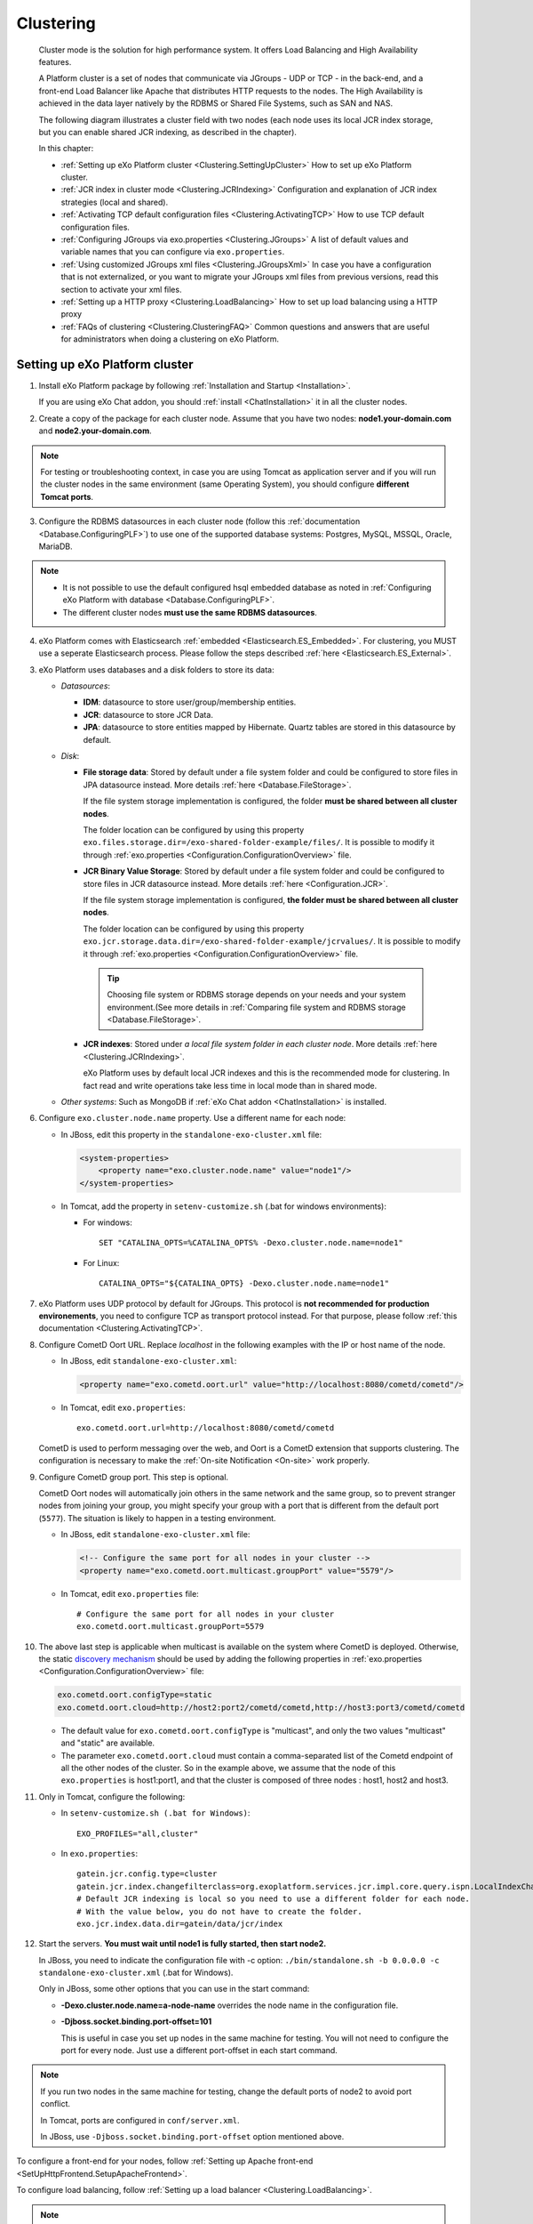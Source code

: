 .. _Clustering:

###########
Clustering
###########


    Cluster mode is the solution for high performance system. It offers
    Load Balancing and High Availability features.

    A Platform cluster is a set of nodes that communicate via JGroups -
    UDP or TCP - in the back-end, and a front-end Load Balancer like
    Apache that distributes HTTP requests to the nodes. The High
    Availability is achieved in the data layer natively by the RDBMS or
    Shared File Systems, such as SAN and NAS.

    The following diagram illustrates a cluster field with two nodes
    (each node uses its local JCR index storage, but you can enable
    shared JCR indexing, as described in the chapter).

    |image0|

    In this chapter:

    -  :ref:`Setting up eXo Platform cluster <Clustering.SettingUpCluster>`
       How to set up eXo Platform cluster.

    -  :ref:`JCR index in cluster mode <Clustering.JCRIndexing>`
       Configuration and explanation of JCR index strategies (local and
       shared).

    -  :ref:`Activating TCP default configuration files <Clustering.ActivatingTCP>`
       How to use TCP default configuration files.

    -  :ref:`Configuring JGroups via exo.properties <Clustering.JGroups>`
       A list of default values and variable names that you can
       configure via ``exo.properties``.

    -  :ref:`Using customized JGroups xml files <Clustering.JGroupsXml>`
       In case you have a configuration that is not externalized, or you
       want to migrate your JGroups xml files from previous versions,
       read this section to activate your xml files.

    -  :ref:`Setting up a HTTP proxy <Clustering.LoadBalancing>`
       How to set up load balancing using a HTTP proxy

    -  :ref:`FAQs of clustering <Clustering.ClusteringFAQ>`
       Common questions and answers that are useful for administrators
       when doing a clustering on eXo Platform.
       
.. _Clustering.SettingUpCluster:

================================
Setting up eXo Platform cluster
================================

1. Install eXo Platform package by following :ref:`Installation and Startup <Installation>`.

   If you are using eXo Chat addon, you should :ref:`install <ChatInstallation>`
   it in all the cluster nodes.

2. Create a copy of the package for each cluster node. Assume that you 
   have two nodes: **node1.your-domain.com** and **node2.your-domain.com**.

.. note:: For testing or troubleshooting context, in case you are using 
          Tomcat as application server and if you will run the cluster 
          nodes in the same environment (same Operating System), you 
          should configure **different Tomcat ports**.

3. Configure the RDBMS datasources in each cluster node (follow this
   :ref:`documentation <Database.ConfiguringPLF>`) to use one of the 
   supported database systems: Postgres, MySQL, MSSQL, Oracle, MariaDB.

.. note:: -  It is not possible to use the default configured hsql embedded database as noted in :ref:`Configuring eXo Platform with database <Database.ConfiguringPLF>`.

		  -  The different cluster nodes **must use the same RDBMS datasources**.

4. eXo Platform comes with Elasticsearch :ref:`embedded <Elasticsearch.ES_Embedded>`. 
   For clustering, you MUST use a seperate Elasticsearch process. Please 
   follow the steps described :ref:`here <Elasticsearch.ES_External>`.

3. eXo Platform uses databases and a disk folders to store its data:

   -  *Datasources*:

      -  **IDM**: datasource to store user/group/membership entities.

      -  **JCR**: datasource to store JCR Data.

      -  **JPA**: datasource to store entities mapped by Hibernate. Quartz
         tables are stored in this datasource by default.

   -  *Disk*:

      -  **File storage data**: Stored by default under a file system
         folder and could be configured to store files in JPA datasource
         instead. More details :ref:`here <Database.FileStorage>`.

         If the file system storage implementation is configured, the
         folder **must be shared between all cluster nodes**.

         The folder location can be configured by using this property
         ``exo.files.storage.dir=/exo-shared-folder-example/files/``. 
         It is possible to modify it through
         :ref:`exo.properties <Configuration.ConfigurationOverview>` file.

      -  **JCR Binary Value Storage**: Stored by default under a file
         system folder and could be configured to store files in JCR
         datasource instead. More details :ref:`here <Configuration.JCR>`.

         If the file system storage implementation is configured, **the
         folder must be shared between all cluster nodes**.

         The folder location can be configured by using this property
         ``exo.jcr.storage.data.dir=/exo-shared-folder-example/jcrvalues/``.
         It is possible to modify it through
         :ref:`exo.properties <Configuration.ConfigurationOverview>` file.

	.. tip:: Choosing file system or RDBMS storage depends on your needs and your system environment.(See more details in :ref:`Comparing file system and RDBMS storage <Database.FileStorage>`.

      -  **JCR indexes**: Stored under *a local file system folder in each
         cluster node*. More details :ref:`here <Clustering.JCRIndexing>`.

         eXo Platform uses by default local JCR indexes and this is the
         recommended mode for clustering. In fact read and write operations
         take less time in local mode than in shared mode.

   -  *Other systems*: Such as MongoDB if :ref:`eXo Chat addon <ChatInstallation>`
      is installed.
 
6. Configure ``exo.cluster.node.name`` property. Use a different name 
   for each node:

   -  In JBoss, edit this property in the ``standalone-exo-cluster.xml``
      file:

      .. code:: xml

            <system-properties>
                <property name="exo.cluster.node.name" value="node1"/>
            </system-properties>
                           

   -  In Tomcat, add the property in ``setenv-customize.sh`` (.bat for
      windows environments):

      -  For windows:

         ::

             SET "CATALINA_OPTS=%CATALINA_OPTS% -Dexo.cluster.node.name=node1"

      -  For Linux:

         ::

             CATALINA_OPTS="${CATALINA_OPTS} -Dexo.cluster.node.name=node1"

7. eXo Platform uses UDP protocol by default for JGroups. This protocol 
   is **not recommended for production environements**, you need to 
   configure TCP as transport protocol instead. For that purpose, please 
   follow :ref:`this documentation <Clustering.ActivatingTCP>`.

8. Configure CometD Oort URL. Replace *localhost* in the following 
   examples with the IP or host name of the node.

   -  In JBoss, edit ``standalone-exo-cluster.xml``:

      .. code:: xml

          <property name="exo.cometd.oort.url" value="http://localhost:8080/cometd/cometd"/>

   -  In Tomcat, edit ``exo.properties``:

      ::

          exo.cometd.oort.url=http://localhost:8080/cometd/cometd

   CometD is used to perform messaging over the web, and Oort is a CometD
   extension that supports clustering. The configuration is necessary to
   make the :ref:`On-site Notification <On-site>` work properly.

9. Configure CometD group port. This step is optional.

   CometD Oort nodes will automatically join others in the same network 
   and the same group, so to prevent stranger nodes from joining your 
   group, you might specify your group with a port that is different 
   from the default port (``5577``). The situation is likely to happen 
   in a testing environment.

   -  In JBoss, edit ``standalone-exo-cluster.xml`` file:

      .. code:: xml

          <!-- Configure the same port for all nodes in your cluster -->
          <property name="exo.cometd.oort.multicast.groupPort" value="5579"/>

   -  In Tomcat, edit ``exo.properties`` file:

      ::

          # Configure the same port for all nodes in your cluster
          exo.cometd.oort.multicast.groupPort=5579

10. The above last step is applicable when multicast is available on the
    system where CometD is deployed. Otherwise, the static `discovery mechanism <https://docs.cometd.org/current/reference/#_static_discovery_configuration>`__
    should be used by adding the following properties in :ref:`exo.properties <Configuration.ConfigurationOverview>`
    file:

    .. code:: xml

        exo.cometd.oort.configType=static
        exo.cometd.oort.cloud=http://host2:port2/cometd/cometd,http://host3:port3/cometd/cometd

    -  The default value for ``exo.cometd.oort.configType`` is 
       "multicast", and only the two values "multicast" and "static" are 
       available.

    -  The parameter ``exo.cometd.oort.cloud`` must contain a
       comma-separated list of the Cometd endpoint of all the other 
       nodes of the cluster. So in the example above, we assume that the 
       node of this ``exo.properties`` is host1:port1, and that the 
       cluster is composed of three nodes : host1, host2 and host3.

11. Only in Tomcat, configure the following:

    -  In ``setenv-customize.sh (.bat for Windows)``:

       ::

           EXO_PROFILES="all,cluster"

    -  In ``exo.properties``:

       ::

           gatein.jcr.config.type=cluster
           gatein.jcr.index.changefilterclass=org.exoplatform.services.jcr.impl.core.query.ispn.LocalIndexChangesFilter
           # Default JCR indexing is local so you need to use a different folder for each node.
           # With the value below, you do not have to create the folder.
           exo.jcr.index.data.dir=gatein/data/jcr/index

12. Start the servers. **You must wait until node1 is fully started, 
    then start node2.**

    In JBoss, you need to indicate the configuration file with -c option:
    ``./bin/standalone.sh -b 0.0.0.0 -c standalone-exo-cluster.xml`` 
    (.bat for Windows).

    Only in JBoss, some other options that you can use in the start command:

    -  **-Dexo.cluster.node.name=a-node-name** overrides the node name 
       in the configuration file.

    -  **-Djboss.socket.binding.port-offset=101**

       This is useful in case you set up nodes in the same machine for
       testing. You will not need to configure the port for every node. 
       Just use a different port-offset in each start command.

.. note:: If you run two nodes in the same machine for testing, change the default ports of node2 to avoid port conflict.

		  In Tomcat, ports are configured in ``conf/server.xml``.

		  In JBoss, use ``-Djboss.socket.binding.port-offset`` option mentioned above.

To configure a front-end for your nodes, follow :ref:`Setting up Apache front-end <SetUpHttpFrontend.SetupApacheFrontend>`.

To configure load balancing, follow :ref:`Setting up a load balancer <Clustering.LoadBalancing>`.

.. note:: eXo Platform only supports sticky session mode for clustering (no session replication). This must be configured in the load balancer configuration.
       

.. _Clustering.JCRIndexing:

=========================
JCR index in cluster mode
=========================

.. note:: eXo Platform uses local JCR index by default. You can switch between local index and shared index by configuration.

The local indexing is defaulted for simplifying configuration. Each
strategy has its pros and cons. Here is brief of their characteristics,
but it is strongly recommended you read the given links for better
understanding:

-  **Local indexing**: Each node manages its own local index storage.
   The "documents" (to be indexed) are replicated within nodes.

   "Documents" are Lucene term that means a block of data ready for
   indexing. The same "documents" are replicated between nodes and each
   node locally indexes it, so the local indexes are updated for the
   running nodes.

   There are additional mechanisms for a new node that starts for the
   first time to initiate its local index, and for a node joining the
   cluster after downtime to update its local index.

   Read :ref:`this link <#JCR.QueryHandlerConfiguration.Configuration.Cluster-readyIndexingStrategies.LocalIndex>`
   for details.

-  **Shared indexing**: Every node has read access to a shared index and
   has its own in-memory index. A single "coordinator" node is
   responsible for pulling in-memory indexes and updating the shared
   index.

   It allows searching for newly added content immediately. However,
   there are rare cases that search result is different between nodes
   for a while.

   Read :ref:`this link <#JCR.QueryHandlerConfiguration.Configuration.Cluster-readyIndexingStrategies.SharedIndex>`
   for details.

For LOCAL INDEXING, the index directory should be a local path for each
node. In JBoss it is set already by default:

.. code:: xml

    <property name="exo.jcr.index.data.dir" value="${exo.jcr.data.dir}/index"/>

But for Tomcat, you need to set it yourself, in ``exo.properties`` file:

::

    exo.jcr.index.data.dir=gatein/data/jcr/index

If you want to use a SHARED INDEX for every node:

Enable the profile *cluster-index-shared*.

-  In JBoss, edit
   ``$PLATFORM_JBOSS_HOME/standalone/configuration/standalone-exo-cluster.xml``:

   .. code:: xml

       <property name="exo.profiles" value="all,cluster,cluster-index-shared"/>

-  In Tomcat, edit ``setenv-customize.sh`` (.bat for Windows, see
   :ref:`Customizing environment variables <CustomizingEnvironmentVariables>`):

   ::

       EXO_PROFILES="all,cluster,cluster-index-shared"

Set the index directory (``exo.jcr.index.data.dir``) to a network
sharing path.

-  In JBoss, edit
   ``$PLATFORM_JBOSS_HOME/standalone/configuration/standalone-exo-cluster.xml``:

   .. code:: xml

       <property name="exo.jcr.index.data.dir" value="${exo.shared.dir}/jcr/index"/>

-  In Tomcat, if you do not configure it, ``exo.jcr.index.data.dir`` is
   already set to a sub-folder of the shared directory ``EXO_DATA_DIR``.
   It is done in ``setenv.*``:

   ::

       CATALINA_OPTS="$CATALINA_OPTS -Dexo.jcr.index.data.dir=\"${EXO_DATA_DIR}/jcr/index\""

   You can override it in ``exo.properties``:

   ::

       exo.jcr.index.data.dir=/path/of/a/shared/folder/for/all/nodes

.. _Clustering.ActivatingTCP:

==========================================
Activating TCP default configuration files
==========================================

The default protocol for JGroups is UDP. However, TCP is still
pre-configured in
``platform-extension-config.jar!/conf/platform/jgroups`` and you can
simply activate it.

The files contain externalized variable names and default values for
TCP. In case you want to use TCP instead of UDP, it is recommended that
you activate those files and, if you need to, change the default
settings via ``exo.properties``. See :ref:`Configuration overview <Configuration.ConfigurationOverview>` 
for the ``exo.properties`` file.

To activate TCP default configuration files, enable the profile
``cluster-jgroups-tcp``:

-  In JBoss, edit ``standalone-exo-cluster.xml``:

   .. code:: xml

       <system-properties>
           ...
           <property name="exo.profiles" value="all,cluster,cluster-jgroups-tcp"/>
           ...
       </system-properties>

-  In Tomcat, edit ``setenv-customize.sh`` (.bat for Windows, see :ref:`Customizing environment variables <CustomizingEnvironmentVariables>`):

   ::

       EXO_PROFILES="all,cluster,cluster-jgroups-tcp"

When switching to use TCP instead of UDP, you need to add some
properties in ``exo.properties``:

::

    # Assume node1 is 192.168.1.100 and node2 is 192.168.1.101. Here is configuration for node1:

    exo.jcr.cluster.jgroups.tcp.bind_addr=192.168.1.100
    exo.jcr.cluster.jgroups.tcpping.initial_hosts=192.168.1.100[7800],192.168.1.101[7800]

    exo.service.cluster.jgroups.tcp.bind_addr=192.168.1.100
    exo.service.cluster.jgroups.tcpping.initial_hosts=192.168.1.100[7900],192.168.1.101[7900]


.. _Clustering.JGroups:

======================================
Configuring JGroups via exo.properties
======================================

JGroups configuration can be externalized for both JCR and Service. In this
section you find a list of default values and externalized variables
that you can configure via ``exo.properties``. See :ref:`Configuration overview <Configuration.ConfigurationOverview>`
for the ``exo.properties`` file.

It is recommended you configure JGroups via ``exo.properties``. Only
when the variables are not enough, or when migrating from previous
versions you want to re-use your JGroups xml files, you will customize
JGroups xml files as described in :ref:`next section <Clustering.JGroupsXml>`.

.. _Clustering.JGroups.JCR.UDP:

UDP configuration for JCR
~~~~~~~~~~~~~~~~~~~~~~~~~~~

+-----------------------+--------------+---------------------------------------+
| JGroups name          | Default      | eXo variable                          |
|                       | value        |                                       |
+=======================+==============+=======================================+
| **UDP**               |              |                                       |
+-----------------------+--------------+---------------------------------------+
| singleton\_name       | exo-transpor | exo.jcr.cluster.jgroups.udp.singleton |
|                       | t-udp        | \_name                                |
+-----------------------+--------------+---------------------------------------+
| bind\_addr            | 127.0.0.1    | exo.jcr.cluster.jgroups.udp.bind\_add |
|                       |              | r                                     |
+-----------------------+--------------+---------------------------------------+
| bind\_port            | 16600        | exo.jcr.cluster.jgroups.udp.bind\_por |
|                       |              | t                                     |
+-----------------------+--------------+---------------------------------------+
| mcast\_addr           | 228.10.10.10 | exo.jcr.cluster.jgroups.udp.mcast\_ad |
|                       |              | dr                                    |
+-----------------------+--------------+---------------------------------------+
| mcast\_port           | 17600        | exo.jcr.cluster.jgroups.udp.mcast\_po |
|                       |              | rt                                    |
+-----------------------+--------------+---------------------------------------+
| tos                   | 8            | exo.jcr.cluster.jgroups.udp.tos       |
+-----------------------+--------------+---------------------------------------+
| ucast\_recv\_buf\_siz | 20M          | exo.jcr.cluster.jgroups.udp.ucast\_re |
| e                     |              | cv\_buf\_size                         |
+-----------------------+--------------+---------------------------------------+
| ucast\_send\_buf\_siz | 640K         | exo.jcr.cluster.jgroups.udp.ucast\_se |
| e                     |              | nd\_buf\_size                         |
+-----------------------+--------------+---------------------------------------+
| mcast\_recv\_buf\_siz | 25M          | exo.jcr.cluster.jgroups.udp.mcast\_re |
| e                     |              | cv\_buf\_size                         |
+-----------------------+--------------+---------------------------------------+
| mcast\_send\_buf\_siz | 640K         | exo.jcr.cluster.jgroups.udp.mcast\_se |
| e                     |              | nd\_buf\_size                         |
+-----------------------+--------------+---------------------------------------+
| max\_bundle\_size     | 64000        | exo.jcr.cluster.jgroups.udp.max\_bund |
|                       |              | le\_size                              |
+-----------------------+--------------+---------------------------------------+
| max\_bundle\_timeout  | 30           | exo.jcr.cluster.jgroups.udp.max\_bund |
|                       |              | le\_timeout                           |
+-----------------------+--------------+---------------------------------------+
| ip\_ttl               | 2            | exo.jcr.cluster.jgroups.udp.ip\_ttl   |
+-----------------------+--------------+---------------------------------------+
| enable\_diagnostics   | true         | exo.jcr.cluster.jgroups.udp.enable\_d |
|                       |              | iagnostics                            |
+-----------------------+--------------+---------------------------------------+
| diagnostics\_addr     | 224.0.75.75  | exo.jcr.cluster.jgroups.udp.diagnosti |
|                       |              | cs\_addr                              |
+-----------------------+--------------+---------------------------------------+
| diagnostics\_port     | 7500         | exo.jcr.cluster.jgroups.udp.diagnosti |
|                       |              | cs\_port                              |
+-----------------------+--------------+---------------------------------------+
| thread\_naming\_patte | cl           | exo.jcr.cluster.jgroups.udp.thread\_n |
| rn                    |              | aming\_pattern                        |
+-----------------------+--------------+---------------------------------------+
| use\_concurrent\_stac | true         | exo.jcr.cluster.jgroups.udp.use\_conc |
| k                     |              | urrent\_stack                         |
+-----------------------+--------------+---------------------------------------+
| thread\_pool.enabled  | true         | exo.jcr.cluster.jgroups.udp.thread\_p |
|                       |              | ool.enabled                           |
+-----------------------+--------------+---------------------------------------+
| thread\_pool.min\_thr | 10           | exo.jcr.cluster.jgroups.udp.thread\_p |
| eads                  |              | ool.min\_threads                      |
+-----------------------+--------------+---------------------------------------+
| thread\_pool.max\_thr | 1000         | exo.jcr.cluster.jgroups.udp.thread\_p |
| eads                  |              | ool.max\_threads                      |
+-----------------------+--------------+---------------------------------------+
| thread\_pool.keep\_al | 5000         | exo.jcr.cluster.jgroups.udp.thread\_p |
| ive\_time             |              | ool.keep\_alive\_time                 |
+-----------------------+--------------+---------------------------------------+
| thread\_pool.queue\_e | true         | exo.jcr.cluster.jgroups.udp.thread\_p |
| nabled                |              | ool.queue\_enabled                    |
+-----------------------+--------------+---------------------------------------+
| thread\_pool.queue\_m | 1000         | exo.jcr.cluster.jgroups.udp.thread\_p |
| ax\_size              |              | ool.queue\_max\_size                  |
+-----------------------+--------------+---------------------------------------+
| thread\_pool.rejectio | discard      | exo.jcr.cluster.jgroups.udp.thread\_p |
| n\_policy             |              | ool.rejection\_policy                 |
+-----------------------+--------------+---------------------------------------+
| oob\_thread\_pool.ena | true         | exo.jcr.cluster.jgroups.udp.oob\_thre |
| bled                  |              | ad\_pool.enabled                      |
+-----------------------+--------------+---------------------------------------+
| oob\_thread\_pool.min | 5            | exo.jcr.cluster.jgroups.udp.oob\_thre |
| \_threads             |              | ad\_pool.min\_threads                 |
+-----------------------+--------------+---------------------------------------+
| oob\_thread\_pool.max | 1000         | exo.jcr.cluster.jgroups.udp.oob\_thre |
| \_threads             |              | ad\_pool.max\_threads                 |
+-----------------------+--------------+---------------------------------------+
| oob\_thread\_pool.kee | 5000         | exo.jcr.cluster.jgroups.udp.oob\_thre |
| p\_alive\_time        |              | ad\_pool.keep\_alive\_time            |
+-----------------------+--------------+---------------------------------------+
| oob\_thread\_pool.que | false        | exo.jcr.cluster.jgroups.udp.oob\_thre |
| ue\_enabled           |              | ad\_pool.queue\_enabled               |
+-----------------------+--------------+---------------------------------------+
| oob\_thread\_pool.que | 1000         | exo.jcr.cluster.jgroups.udp.oob\_thre |
| ue\_max\_size         |              | ad\_pool.queue\_max\_size             |
+-----------------------+--------------+---------------------------------------+
| oob\_thread\_pool.rej | Run          | exo.jcr.cluster.jgroups.udp.oob\_thre |
| ection\_policy        |              | ad\_pool.rejection\_policy            |
+-----------------------+--------------+---------------------------------------+
| **PING**              |              |                                       |
+-----------------------+--------------+---------------------------------------+
| timeout               | 2000         | exo.jcr.cluster.jgroups.ping.timeout  |
+-----------------------+--------------+---------------------------------------+
| num\_initial\_members | 1            | exo.jcr.cluster.jgroups.ping.num\_ini |
|                       |              | tial\_members                         |
+-----------------------+--------------+---------------------------------------+
| **MERGE2**            |              |                                       |
+-----------------------+--------------+---------------------------------------+
| max\_interval         | 30000        | exo.jcr.cluster.jgroups.merge2.max\_i |
|                       |              | nterval                               |
+-----------------------+--------------+---------------------------------------+
| min\_interval         | 10000        | exo.jcr.cluster.jgroups.merge2.min\_i |
|                       |              | nterval                               |
+-----------------------+--------------+---------------------------------------+
| **FD**                |              |                                       |
+-----------------------+--------------+---------------------------------------+
| timeout               | 10000        | exo.jcr.cluster.jgroups.fd.timeout    |
+-----------------------+--------------+---------------------------------------+
| max\_tries            | 5            | exo.jcr.cluster.jgroups.fd.max\_tries |
+-----------------------+--------------+---------------------------------------+
| shun                  | true         | exo.jcr.cluster.jgroups.fd.shun       |
+-----------------------+--------------+---------------------------------------+
| **VERIFY\_SUSPECT**   |              |                                       |
+-----------------------+--------------+---------------------------------------+
| timeout               | 1500         | exo.jcr.cluster.jgroups.verify\_suspe |
|                       |              | ct.timeout                            |
+-----------------------+--------------+---------------------------------------+
| **pbcast.NAKACK**     |              |                                       |
+-----------------------+--------------+---------------------------------------+
| use\_stats\_for\_retr | false        | exo.jcr.cluster.jgroups.pbcast.nakack |
| ansmission            |              | .use\_stats\_for\_retransmission      |
+-----------------------+--------------+---------------------------------------+
| exponential\_backoff  | 150          | exo.jcr.cluster.jgroups.pbcast.nakack |
|                       |              | .exponential\_backoff                 |
+-----------------------+--------------+---------------------------------------+
| use\_mcast\_xmit      | true         | exo.jcr.cluster.jgroups.pbcast.nakack |
|                       |              | .use\_mcast\_xmit                     |
+-----------------------+--------------+---------------------------------------+
| gc\_lag               | 0            | exo.jcr.cluster.jgroups.pbcast.nakack |
|                       |              | .gc\_lag                              |
+-----------------------+--------------+---------------------------------------+
| retransmit\_timeout   | 50,300,600,1 | exo.jcr.cluster.jgroups.pbcast.nakack |
|                       | 200          | .retransmit\_timeout                  |
+-----------------------+--------------+---------------------------------------+
| discard\_delivered\_m | true         | exo.jcr.cluster.jgroups.pbcast.nakack |
| sgs                   |              | .discard\_delivered\_msgs             |
+-----------------------+--------------+---------------------------------------+
| **UNICAST**           |              |                                       |
+-----------------------+--------------+---------------------------------------+
| timeout               | 300,600,1200 | exo.jcr.cluster.jgroups.unicast.timeo |
|                       |              | ut                                    |
+-----------------------+--------------+---------------------------------------+
| **pbcast.STABLE**     |              |                                       |
+-----------------------+--------------+---------------------------------------+
| stability\_delay      | 1000         | exo.jcr.cluster.jgroups.pbcast.stable |
|                       |              | .stability\_delay                     |
+-----------------------+--------------+---------------------------------------+
| desired\_avg\_gossip  | 50000        | exo.jcr.cluster.jgroups.pbcast.stable |
|                       |              | .desired\_avg\_gossip                 |
+-----------------------+--------------+---------------------------------------+
| max\_bytes            | 1000000      | exo.jcr.cluster.jgroups.pbcast.stable |
|                       |              | .max\_bytes                           |
+-----------------------+--------------+---------------------------------------+
| **VIEW\_SYNC**        |              |                                       |
+-----------------------+--------------+---------------------------------------+
| avg\_send\_interval   | 60000        | exo.jcr.cluster.jgroups.view\_sync.av |
|                       |              | g\_send\_interval                     |
+-----------------------+--------------+---------------------------------------+
| **pbcast.GMS**        |              |                                       |
+-----------------------+--------------+---------------------------------------+
| print\_local\_addr    | true         | exo.jcr.cluster.jgroups.pbcast.gms.pr |
|                       |              | int\_local\_addr                      |
+-----------------------+--------------+---------------------------------------+
| join\_timeout         | 3000         | exo.jcr.cluster.jgroups.pbcast.gms.jo |
|                       |              | in\_timeout                           |
+-----------------------+--------------+---------------------------------------+
| shun                  | false        | exo.jcr.cluster.jgroups.pbcast.gms.sh |
|                       |              | un                                    |
+-----------------------+--------------+---------------------------------------+
| view\_bundling        | true         | exo.jcr.cluster.jgroups.pbcast.gms.vi |
|                       |              | ew\_bundling                          |
+-----------------------+--------------+---------------------------------------+
| **FC**                |              |                                       |
+-----------------------+--------------+---------------------------------------+
| max\_credits          | 500000       | exo.jcr.cluster.jgroups.fc.max\_credi |
|                       |              | ts                                    |
+-----------------------+--------------+---------------------------------------+
| min\_threshold        | 0.20         | exo.jcr.cluster.jgroups.fc.min\_thres |
|                       |              | hold                                  |
+-----------------------+--------------+---------------------------------------+
| **FRAG2**             |              |                                       |
+-----------------------+--------------+---------------------------------------+
| frag\_size            | 60000        | exo.jcr.cluster.jgroups.frag2.frag\_s |
|                       |              | ize                                   |
+-----------------------+--------------+---------------------------------------+

.. _Clustering.JGroups.JCR.TCP:

TCP configuration for JCR
~~~~~~~~~~~~~~~~~~~~~~~~~~~

See how to activate TCP default configuration in :ref:`Activating TCP default configuration files <Clustering.ActivatingTCP>`.

+-----------------------+--------------+---------------------------------------+
| JGroups name          | Default      | eXo variable                          |
|                       | value        |                                       |
+=======================+==============+=======================================+
| **TCP**               |              |                                       |
+-----------------------+--------------+---------------------------------------+
| singleton\_name       | exo-transpor | exo.jcr.cluster.jgroups.tcp.singleton |
|                       | t-tcp        | \_name                                |
+-----------------------+--------------+---------------------------------------+
| bind\_addr            | 127.0.0.1    | exo.jcr.cluster.jgroups.tcp.bind\_add |
|                       |              | r                                     |
+-----------------------+--------------+---------------------------------------+
| start\_port           | 7800         | exo.jcr.cluster.jgroups.tcp.start\_po |
|                       |              | rt                                    |
+-----------------------+--------------+---------------------------------------+
| loopback              | true         | exo.jcr.cluster.jgroups.tcp.loopback  |
+-----------------------+--------------+---------------------------------------+
| recv\_buf\_size       | 20000000     | exo.jcr.cluster.jgroups.tcp.recv\_buf |
|                       |              | \_size                                |
+-----------------------+--------------+---------------------------------------+
| send\_buf\_size       | 640000       | exo.jcr.cluster.jgroups.tcp.send\_buf |
|                       |              | \_size                                |
+-----------------------+--------------+---------------------------------------+
| discard\_incompatible | true         | exo.jcr.cluster.jgroups.tcp.discard\_ |
| \_packets             |              | incompatible\_packets                 |
+-----------------------+--------------+---------------------------------------+
| max\_bundle\_size     | 64000        | exo.jcr.cluster.jgroups.tcp.max\_bund |
|                       |              | le\_size                              |
+-----------------------+--------------+---------------------------------------+
| max\_bundle\_timeout  | 30           | exo.jcr.cluster.jgroups.tcp.max\_bund |
|                       |              | le\_timeout                           |
+-----------------------+--------------+---------------------------------------+
| use\_incoming\_packet | true         | exo.jcr.cluster.jgroups.tcp.use\_inco |
| \_handler             |              | ming\_packet\_handler                 |
+-----------------------+--------------+---------------------------------------+
| enable\_bundling      | true         | exo.jcr.cluster.jgroups.tcp.enable\_b |
|                       |              | undling                               |
+-----------------------+--------------+---------------------------------------+
| use\_send\_queues     | true         | exo.jcr.cluster.jgroups.tcp.use\_send |
|                       |              | \_queues                              |
+-----------------------+--------------+---------------------------------------+
| sock\_conn\_timeout   | 300          | exo.jcr.cluster.jgroups.tcp.sock\_con |
|                       |              | n\_timeout                            |
+-----------------------+--------------+---------------------------------------+
| skip\_suspected\_memb | true         | exo.jcr.cluster.jgroups.tcp.skip\_sus |
| ers                   |              | pected\_members                       |
+-----------------------+--------------+---------------------------------------+
| use\_concurrent\_stac | true         | exo.jcr.cluster.jgroups.tcp.use\_conc |
| k                     |              | urrent\_stack                         |
+-----------------------+--------------+---------------------------------------+
| thread\_pool.enabled  | true         | exo.jcr.cluster.jgroups.tcp.thread\_p |
|                       |              | ool.enabled                           |
+-----------------------+--------------+---------------------------------------+
| thread\_pool.min\_thr | 10           | exo.jcr.cluster.jgroups.tcp.thread\_p |
| eads                  |              | ool.min\_threads                      |
+-----------------------+--------------+---------------------------------------+
| thread\_pool.max\_thr | 100          | exo.jcr.cluster.jgroups.tcp.thread\_p |
| eads                  |              | ool.max\_threads                      |
+-----------------------+--------------+---------------------------------------+
| thread\_pool.keep\_al | 60000        | exo.jcr.cluster.jgroups.tcp.thread\_p |
| ive\_time             |              | ool.keep\_alive\_time                 |
+-----------------------+--------------+---------------------------------------+
| thread\_pool.queue\_e | true         | exo.jcr.cluster.jgroups.tcp.thread\_p |
| nabled                |              | ool.queue\_enabled                    |
+-----------------------+--------------+---------------------------------------+
| thread\_pool.queue\_m | 1000         | exo.jcr.cluster.jgroups.tcp.thread\_p |
| ax\_size              |              | ool.queue\_max\_size                  |
+-----------------------+--------------+---------------------------------------+
| thread\_pool.rejectio | Discard      | exo.jcr.cluster.jgroups.tcp.thread\_p |
| n\_policy             |              | ool.rejection\_policy                 |
+-----------------------+--------------+---------------------------------------+
| oob\_thread\_pool.ena | true         | exo.jcr.cluster.jgroups.tcp.oob\_thre |
| bled                  |              | ad\_pool.enabled                      |
+-----------------------+--------------+---------------------------------------+
| oob\_thread\_pool.min | 10           | exo.jcr.cluster.jgroups.tcp.oob\_thre |
| \_threads             |              | ad\_pool.min\_threads                 |
+-----------------------+--------------+---------------------------------------+
| oob\_thread\_pool.max | 100          | exo.jcr.cluster.jgroups.tcp.oob\_thre |
| \_threads             |              | ad\_pool.max\_threads                 |
+-----------------------+--------------+---------------------------------------+
| oob\_thread\_pool.kee | 60000        | exo.jcr.cluster.jgroups.tcp.oob\_thre |
| p\_alive\_time        |              | ad\_pool.keep\_alive\_time            |
+-----------------------+--------------+---------------------------------------+
| oob\_thread\_pool.que | false        | exo.jcr.cluster.jgroups.tcp.oob\_thre |
| ue\_enabled           |              | ad\_pool.queue\_enabled               |
+-----------------------+--------------+---------------------------------------+
| oob\_thread\_pool.que | 1000         | exo.jcr.cluster.jgroups.tcp.oob\_thre |
| ue\_max\_size         |              | ad\_pool.queue\_max\_size             |
+-----------------------+--------------+---------------------------------------+
| oob\_thread\_pool.rej | Discard      | exo.jcr.cluster.jgroups.tcp.oob\_thre |
| ection\_policy        |              | ad\_pool.rejection\_policy            |
+-----------------------+--------------+---------------------------------------+
| **TCPPING**           |              |                                       |
+-----------------------+--------------+---------------------------------------+
| timeout               | 3000         | exo.jcr.cluster.jgroups.tcpping.timeo |
|                       |              | ut                                    |
+-----------------------+--------------+---------------------------------------+
| initial\_hosts        | localhost[78 | exo.jcr.cluster.jgroups.tcpping.initi |
|                       | 00]          | al\_hosts                             |
+-----------------------+--------------+---------------------------------------+
| port\_range           | 0            | exo.jcr.cluster.jgroups.tcpping.port\ |
|                       |              | _range                                |
+-----------------------+--------------+---------------------------------------+
| num\_initial\_members | 1            | exo.jcr.cluster.jgroups.tcpping.num\_ |
|                       |              | initial\_members                      |
+-----------------------+--------------+---------------------------------------+
| **MERGE2**            |              |                                       |
+-----------------------+--------------+---------------------------------------+
| max\_interval         | 100000       | exo.jcr.cluster.jgroups.merge2.max\_i |
|                       |              | nterval                               |
+-----------------------+--------------+---------------------------------------+
| min\_interval         | 20000        | exo.jcr.cluster.jgroups.merge2.min\_i |
|                       |              | nterval                               |
+-----------------------+--------------+---------------------------------------+
| **FD**                |              |                                       |
+-----------------------+--------------+---------------------------------------+
| timeout               | 10000        | exo.jcr.cluster.jgroups.fd.timeout    |
+-----------------------+--------------+---------------------------------------+
| max\_tries            | 5            | exo.jcr.cluster.jgroups.fd.max\_tries |
+-----------------------+--------------+---------------------------------------+
| shun                  | true         | exo.jcr.cluster.jgroups.fd.shun       |
+-----------------------+--------------+---------------------------------------+
| **VERIFY\_SUSPECT**   |              |                                       |
+-----------------------+--------------+---------------------------------------+
| timeout               | 1500         | exo.jcr.cluster.jgroups.verify\_suspe |
|                       |              | ct.timeout                            |
+-----------------------+--------------+---------------------------------------+
| **pbcast.NAKACK**     |              |                                       |
+-----------------------+--------------+---------------------------------------+
| use\_mcast\_xmit      | false        | exo.jcr.cluster.jgroups.pbcast.nakack |
|                       |              | .use\_mcast\_xmit                     |
+-----------------------+--------------+---------------------------------------+
| gc\_lag               | 0            | exo.jcr.cluster.jgroups.pbcast.nakack |
|                       |              | .gc\_lag                              |
+-----------------------+--------------+---------------------------------------+
| retransmit\_timeout   | 300,600,1200 | exo.jcr.cluster.jgroups.pbcast.nakack |
|                       | ,2400,4800   | .retransmit\_timeout                  |
+-----------------------+--------------+---------------------------------------+
| discard\_delivered\_m | true         | exo.jcr.cluster.jgroups.pbcast.nakack |
| sgs                   |              | .discard\_delivered\_msgs             |
+-----------------------+--------------+---------------------------------------+
| **UNICAST**           |              |                                       |
+-----------------------+--------------+---------------------------------------+
| timeout               | 300,600,1200 | exo.jcr.cluster.jgroups.unicast.timeo |
|                       |              | ut                                    |
+-----------------------+--------------+---------------------------------------+
| **pbcast.STABLE**     |              |                                       |
+-----------------------+--------------+---------------------------------------+
| stability\_delay      | 1000         | exo.jcr.cluster.jgroups.pbcast.stable |
|                       |              | .stability\_delay                     |
+-----------------------+--------------+---------------------------------------+
| desired\_avg\_gossip  | 50000        | exo.jcr.cluster.jgroups.pbcast.stable |
|                       |              | .desired\_avg\_gossip                 |
+-----------------------+--------------+---------------------------------------+
| max\_bytes            | 1m           | exo.jcr.cluster.jgroups.pbcast.stable |
|                       |              | .max\_bytes                           |
+-----------------------+--------------+---------------------------------------+
| **VIEW\_SYNC**        |              |                                       |
+-----------------------+--------------+---------------------------------------+
| avg\_send\_interval   | 60000        | exo.jcr.cluster.jgroups.view\_sync.av |
|                       |              | g\_send\_interval                     |
+-----------------------+--------------+---------------------------------------+
| **pbcast.GMS**        |              |                                       |
+-----------------------+--------------+---------------------------------------+
| print\_local\_addr    | true         | exo.jcr.cluster.jgroups.pbcast.gms.pr |
|                       |              | int\_local\_addr                      |
+-----------------------+--------------+---------------------------------------+
| join\_timeout         | 3000         | exo.jcr.cluster.jgroups.pbcast.gms.jo |
|                       |              | in\_timeout                           |
+-----------------------+--------------+---------------------------------------+
| shun                  | true         | exo.jcr.cluster.jgroups.pbcast.gms.sh |
|                       |              | un                                    |
+-----------------------+--------------+---------------------------------------+
| view\_bundling        | true         | exo.jcr.cluster.jgroups.pbcast.gms.vi |
|                       |              | ew\_bundling                          |
+-----------------------+--------------+---------------------------------------+
| **FC**                |              |                                       |
+-----------------------+--------------+---------------------------------------+
| max\_credits          | 2000000      | exo.jcr.cluster.jgroups.fc.max\_credi |
|                       |              | ts                                    |
+-----------------------+--------------+---------------------------------------+
| min\_threshold        | 0.10         | exo.jcr.cluster.jgroups.fc.min\_thres |
|                       |              | hold                                  |
+-----------------------+--------------+---------------------------------------+
| **FRAG2**             |              |                                       |
+-----------------------+--------------+---------------------------------------+
| frag\_size            | 60000        | exo.jcr.cluster.jgroups.frag2.frag\_s |
|                       |              | ize                                   |
+-----------------------+--------------+---------------------------------------+

.. _Clustering.JGroups.SERVICE.UDP:

UDP configuration for Service layer
~~~~~~~~~~~~~~~~~~~~~~~~~~~~~~~~~~~

+-----------------------+--------------+---------------------------------------+
| JGroups name          | Default      | eXo variable                          |
|                       | value        |                                       |
+=======================+==============+=======================================+
| **UDP**               |              |                                       |
+-----------------------+--------------+---------------------------------------+
| singleton\_name       | service-tran | exo.service.cluster.jgroups.udp.singleton |
|                       | sport-udp    | \_name                                |
+-----------------------+--------------+---------------------------------------+
| bind\_addr            | 127.0.0.1    | exo.service.cluster.jgroups.udp.bind\_add |
|                       |              | r                                     |
+-----------------------+--------------+---------------------------------------+
| bind\_port            | 26600        | exo.service.cluster.jgroups.udp.bind\_por |
|                       |              | t                                     |
+-----------------------+--------------+---------------------------------------+
| mcast\_addr           | 228.10.10.10 | exo.service.cluster.jgroups.udp.mcast\_ad |
|                       |              | dr                                    |
+-----------------------+--------------+---------------------------------------+
| mcast\_port           | 27600        | exo.service.cluster.jgroups.udp.mcast\_po |
|                       |              | rt                                    |
+-----------------------+--------------+---------------------------------------+
| tos                   | 8            | exo.service.cluster.jgroups.udp.tos       |
+-----------------------+--------------+---------------------------------------+
| ucast\_recv\_buf\_siz | 20m          | exo.service.cluster.jgroups.udp.ucast\_re |
| e                     |              | cv\_buf\_size                         |
+-----------------------+--------------+---------------------------------------+
| ucast\_send\_buf\_siz | 640k         | exo.service.cluster.jgroups.udp.ucast\_se |
| e                     |              | nd\_buf\_size                         |
+-----------------------+--------------+---------------------------------------+
| mcast\_recv\_buf\_siz | 25m          | exo.service.cluster.jgroups.udp.mcast\_re |
| e                     |              | cv\_buf\_size                         |
+-----------------------+--------------+---------------------------------------+
| mcast\_send\_buf\_siz | 640k         | exo.service.cluster.jgroups.udp.mcast\_se |
| e                     |              | nd\_buf\_size                         |
+-----------------------+--------------+---------------------------------------+
| max\_bundle\_size     | 64000        | exo.service.cluster.jgroups.udp.max\_bund |
|                       |              | le\_size                              |
+-----------------------+--------------+---------------------------------------+
| max\_bundle\_timeout  | 30           | exo.service.cluster.jgroups.udp.max\_bund |
|                       |              | le\_timeout                           |
+-----------------------+--------------+---------------------------------------+
| ip\_ttl               | 2            | exo.service.cluster.jgroups.udp.ip\_ttl   |
+-----------------------+--------------+---------------------------------------+
| enable\_diagnostics   | true         | exo.service.cluster.jgroups.udp.enable\_d |
|                       |              | iagnostics                            |
+-----------------------+--------------+---------------------------------------+
| diagnostics\_addr     | 224.0.75.75  | exo.service.cluster.jgroups.udp.diagnosti |
|                       |              | cs\_addr                              |
+-----------------------+--------------+---------------------------------------+
| diagnostics\_port     | 7500         | exo.service.cluster.jgroups.udp.diagnosti |
|                       |              | cs\_port                              |
+-----------------------+--------------+---------------------------------------+
| thread\_naming\_patte | pl           | exo.service.cluster.jgroups.udp.thread\_n |
| rn                    |              | aming\_pattern                        |
+-----------------------+--------------+---------------------------------------+
| thread\_pool.enabled  | true         | exo.service.cluster.jgroups.udp.thread\_p |
|                       |              | ool.enabled                           |
+-----------------------+--------------+---------------------------------------+
| thread\_pool.min\_thr | 20           | exo.service.cluster.jgroups.udp.thread\_p |
| eads                  |              | ool.min\_threads                      |
+-----------------------+--------------+---------------------------------------+
| thread\_pool.max\_thr | 300          | exo.service.cluster.jgroups.udp.thread\_p |
| eads                  |              | ool.max\_threads                      |
+-----------------------+--------------+---------------------------------------+
| thread\_pool.keep\_al | 5000         | exo.service.cluster.jgroups.udp.thread\_p |
| ive\_time             |              | ool.keep\_alive\_time                 |
+-----------------------+--------------+---------------------------------------+
| thread\_pool.queue\_e | true         | exo.service.cluster.jgroups.udp.thread\_p |
| nabled                |              | ool.queue\_enabled                    |
+-----------------------+--------------+---------------------------------------+
| thread\_pool.queue\_m | 1000         | exo.service.cluster.jgroups.udp.thread\_p |
| ax\_size              |              | ool.queue\_max\_size                  |
+-----------------------+--------------+---------------------------------------+
| thread\_pool.rejectio | Discard      | exo.service.cluster.jgroups.udp.thread\_p |
| n\_policy             |              | ool.rejection\_policy                 |
+-----------------------+--------------+---------------------------------------+
| oob\_thread\_pool.ena | true         | exo.service.cluster.jgroups.udp.oob\_thre |
| bled                  |              | ad\_pool.enabled                      |
+-----------------------+--------------+---------------------------------------+
| oob\_thread\_pool.min | 20           | exo.service.cluster.jgroups.udp.oob\_thre |
| \_threads             |              | ad\_pool.min\_threads                 |
+-----------------------+--------------+---------------------------------------+
| oob\_thread\_pool.max | 300          | exo.service.cluster.jgroups.udp.oob\_thre |
| \_threads             |              | ad\_pool.max\_threads                 |
+-----------------------+--------------+---------------------------------------+
| oob\_thread\_pool.kee | 1000         | exo.service.cluster.jgroups.udp.oob\_thre |
| p\_alive\_time        |              | ad\_pool.keep\_alive\_time            |
+-----------------------+--------------+---------------------------------------+
| oob\_thread\_pool.que | false        | exo.service.cluster.jgroups.udp.oob\_thre |
| ue\_enabled           |              | ad\_pool.queue\_enabled               |
+-----------------------+--------------+---------------------------------------+
| oob\_thread\_pool.que | 100          | exo.service.cluster.jgroups.udp.oob\_thre |
| ue\_max\_size         |              | ad\_pool.queue\_max\_size             |
+-----------------------+--------------+---------------------------------------+
| oob\_thread\_pool.rej | Discard      | exo.service.cluster.jgroups.udp.oob\_thre |
| ection\_policy        |              | ad\_pool.rejection\_policy            |
+-----------------------+--------------+---------------------------------------+
| **PING**              |              |                                       |
+-----------------------+--------------+---------------------------------------+
| timeout               | 2000         | exo.service.cluster.jgroups.ping.timeout  |
+-----------------------+--------------+---------------------------------------+
| num\_initial\_members | 1            | exo.service.cluster.jgroups.ping.num\_ini |
|                       |              | tial\_members                         |
+-----------------------+--------------+---------------------------------------+
| **MERGE2**            |              |                                       |
+-----------------------+--------------+---------------------------------------+
| max\_interval         | 100000       | exo.service.cluster.jgroups.merge2.max\_i |
|                       |              | nterval                               |
+-----------------------+--------------+---------------------------------------+
| min\_interval         | 20000        | exo.service.cluster.jgroups.merge2.min\_i |
|                       |              | nterval                               |
+-----------------------+--------------+---------------------------------------+
| **FD**                |              |                                       |
+-----------------------+--------------+---------------------------------------+
| timeout               | 6000         | exo.service.cluster.jgroups.fd.timeout    |
+-----------------------+--------------+---------------------------------------+
| max\_tries            | 5            | exo.service.cluster.jgroups.fd.max\_tries |
+-----------------------+--------------+---------------------------------------+
| **VERIFY\_SUSPECT**   |              |                                       |
+-----------------------+--------------+---------------------------------------+
| timeout               | 1500         | exo.service.cluster.jgroups.verify\_suspe |
|                       |              | ct.timeout                            |
+-----------------------+--------------+---------------------------------------+
| **pbcast.NAKACK**     |              |                                       |
+-----------------------+--------------+---------------------------------------+
| use\_mcast\_xmit      | true         | exo.service.cluster.jgroups.pbcast.nakack |
|                       |              | .use\_mcast\_xmit                     |
+-----------------------+--------------+---------------------------------------+
| retransmit\_timeout   | 300,600,1200 | exo.service.cluster.jgroups.pbcast.nakack |
|                       | ,2400,4800   | .retransmit\_timeout                  |
+-----------------------+--------------+---------------------------------------+
| discard\_delivered\_m | true         | exo.service.cluster.jgroups.pbcast.nakack |
| sgs                   |              | .discard\_delivered\_msgs             |
+-----------------------+--------------+---------------------------------------+
| **UNICAST2**          |              |                                       |
+-----------------------+--------------+---------------------------------------+
| timeout               | 300,600,1200 | exo.service.cluster.jgroups.unicast2.time |
|                       | ,2400,3600   | out                                   |
+-----------------------+--------------+---------------------------------------+
| stable\_interval      | 5000         | exo.service.cluster.jgroups.unicast2.stab |
|                       |              | le\_interval                          |
+-----------------------+--------------+---------------------------------------+
| max\_bytes            | 1m           | exo.service.cluster.jgroups.unicast2.max\ |
|                       |              | _bytes                                |
+-----------------------+--------------+---------------------------------------+
| **pbcast.STABLE**     |              |                                       |
+-----------------------+--------------+---------------------------------------+
| stability\_delay      | 1000         | exo.service.cluster.jgroups.pbcast.stable |
|                       |              | .stability\_delay                     |
+-----------------------+--------------+---------------------------------------+
| desired\_avg\_gossip  | 50000        | exo.service.cluster.jgroups.pbcast.stable |
|                       |              | .desired\_avg\_gossip                 |
+-----------------------+--------------+---------------------------------------+
| max\_bytes            | 400000       | exo.service.cluster.jgroups.pbcast.stable |
|                       |              | .max\_bytes                           |
+-----------------------+--------------+---------------------------------------+
| **pbcast.GMS**        |              |                                       |
+-----------------------+--------------+---------------------------------------+
| print\_local\_addr    | true         | exo.service.cluster.jgroups.pbcast.gms.pr |
|                       |              | int\_local\_addr                      |
+-----------------------+--------------+---------------------------------------+
| join\_timeout         | 3000         | exo.service.cluster.jgroups.pbcast.gms.jo |
|                       |              | in\_timeout                           |
+-----------------------+--------------+---------------------------------------+
| view\_bundling        | true         | exo.service.cluster.jgroups.pbcast.gms.vi |
|                       |              | ew\_bundling                          |
+-----------------------+--------------+---------------------------------------+
| view\_ack\_collection | 5000         | exo.service.cluster.jgroups.pbcast.gms.vi |
| \_timeout             |              | ew\_ack\_collection\_timeout          |
+-----------------------+--------------+---------------------------------------+
| resume\_task\_timeout | 7500         | exo.service.cluster.jgroups.pbcast.gms.re |
|                       |              | sume\_task\_timeout                   |
+-----------------------+--------------+---------------------------------------+
| **UFC**               |              |                                       |
+-----------------------+--------------+---------------------------------------+
| max\_credits          | 2000000      | exo.service.cluster.jgroups.ufc.max\_cred |
|                       |              | its                                   |
+-----------------------+--------------+---------------------------------------+
| ignore\_synchronous\_ | true         | exo.service.cluster.jgroups.ufc.ignore\_s |
| response              |              | ynchronous\_response                  |
+-----------------------+--------------+---------------------------------------+
| **MFC**               |              |                                       |
+-----------------------+--------------+---------------------------------------+
| max\_credits          | 2000000      | exo.service.cluster.jgroups.mfc.max\_cred |
|                       |              | its                                   |
+-----------------------+--------------+---------------------------------------+
| ignore\_synchronous\_ | true         | exo.service.cluster.jgroups.mfc.ignore\_s |
| response              |              | ynchronous\_response                  |
+-----------------------+--------------+---------------------------------------+
| **FRAG2**             |              |                                       |
+-----------------------+--------------+---------------------------------------+
| frag\_size            | 60000        | exo.service.cluster.jgroups.frag2.frag\_s |
|                       |              | ize                                   |
+-----------------------+--------------+---------------------------------------+
| **RSVP**              |              |                                       |
+-----------------------+--------------+---------------------------------------+
| timeout               | 60000        | exo.service.cluster.jgroups.rsvp.timeout  |
+-----------------------+--------------+---------------------------------------+
| resend\_interval      | 500          | exo.service.cluster.jgroups.rsvp.resend\_ |
|                       |              | interval                              |
+-----------------------+--------------+---------------------------------------+
| ack\_on\_delivery     | false        | exo.service.cluster.jgroups.rsvp.ack\_on\ |
|                       |              | _delivery                             |
+-----------------------+--------------+---------------------------------------+
| timeout               | 60000        | exo.jcr.cluster.jgroups.rsvp.timeout  |
+-----------------------+--------------+---------------------------------------+
| resend\_interval      | 500          | exo.jcr.cluster.jgroups.rsvp.resend\_ |
|                       |              | interval                              |
+-----------------------+--------------+---------------------------------------+
| ack\_on\_delivery     | false        | exo.jcr.cluster.jgroups.rsvp.ack\_on\ |
|                       |              | _delivery                             |
+-----------------------+--------------+---------------------------------------+

.. _Clustering.JGroups.SERVICE.TCP:


TCP configuration for Service layer caches
~~~~~~~~~~~~~~~~~~~~~~~~~~~~~~~~~~~~~~~~~~

See how to activate TCP default configuration in :ref:`Activating TCP default configuration files <Clustering.ActivatingTCP>`.

+-----------------------+--------------+---------------------------------------+
| JGroups name          | Default      | eXo variable                          |
|                       | value        |                                       |
+=======================+==============+=======================================+
| **TCP**               |              |                                       |
+-----------------------+--------------+---------------------------------------+
| singleton\_name       | service-transpor | exo.service.cluster.jgroups.tcp.singleton |
|                       | t-tcp        | \_name                                |
+-----------------------+--------------+---------------------------------------+
| bind\_addr            | 127.0.0.1    | exo.service.cluster.jgroups.tcp.bind\_add |
|                       |              | r                                     |
+-----------------------+--------------+---------------------------------------+
| bind\_port            | 7900         | exo.service.cluster.jgroups.tcp.bind\_por |
|                       |              | t                                     |
+-----------------------+--------------+---------------------------------------+
| port\_range           | 30           | exo.service.cluster.jgroups.tcp.port\_ran |
|                       |              | ge                                    |
+-----------------------+--------------+---------------------------------------+
| loopback              | true         | exo.service.cluster.jgroups.tcp.loopback  |
+-----------------------+--------------+---------------------------------------+
| recv\_buf\_size       | 20m          | exo.service.cluster.jgroups.tcp.recv\_buf |
|                       |              | \_size                                |
+-----------------------+--------------+---------------------------------------+
| send\_buf\_size       | 640k         | exo.service.cluster.jgroups.tcp.send\_buf |
|                       |              | \_size                                |
+-----------------------+--------------+---------------------------------------+
| discard\_incompatible | true         | exo.service.cluster.jgroups.tcp.discard\_ |
| \_packets             |              | incompatible\_packets                 |
+-----------------------+--------------+---------------------------------------+
| max\_bundle\_size     | 64000        | exo.service.cluster.jgroups.tcp.max\_bund |
|                       |              | le\_size                              |
+-----------------------+--------------+---------------------------------------+
| max\_bundle\_timeout  | 30           | exo.service.cluster.jgroups.tcp.max\_bund |
|                       |              | le\_timeout                           |
+-----------------------+--------------+---------------------------------------+
| enable\_bundling      | true         | exo.service.cluster.jgroups.tcp.enable\_b |
|                       |              | undling                               |
+-----------------------+--------------+---------------------------------------+
| use\_send\_queues     | true         | exo.service.cluster.jgroups.tcp.use\_send |
|                       |              | \_queues                              |
+-----------------------+--------------+---------------------------------------+
| enable\_diagnostics   | false        | exo.service.cluster.jgroups.tcp.enable\_d |
|                       |              | iagnostics                            |
+-----------------------+--------------+---------------------------------------+
| bundler\_type         | old          | exo.service.cluster.jgroups.tcp.bundler\_ |
|                       |              | type                                  |
+-----------------------+--------------+---------------------------------------+
| thread\_naming\_patte | pl           | exo.service.cluster.jgroups.tcp.thread\_n |
| rn                    |              | aming\_pattern                        |
+-----------------------+--------------+---------------------------------------+
| thread\_pool.enabled  | true         | exo.service.cluster.jgroups.tcp.thread\_p |
|                       |              | ool.enabled                           |
+-----------------------+--------------+---------------------------------------+
| thread\_pool.min\_thr | 5            | exo.service.cluster.jgroups.tcp.thread\_p |
| eads                  |              | ool.min\_threads                      |
+-----------------------+--------------+---------------------------------------+
| thread\_pool.max\_thr | 100          | exo.service.cluster.jgroups.tcp.thread\_p |
| eads                  |              | ool.max\_threads                      |
+-----------------------+--------------+---------------------------------------+
| thread\_pool.keep\_al | 60000        | exo.service.cluster.jgroups.tcp.thread\_p |
| ive\_time             |              | ool.keep\_alive\_time                 |
+-----------------------+--------------+---------------------------------------+
| thread\_pool.queue\_e | true         | exo.service.cluster.jgroups.tcp.thread\_p |
| nabled                |              | ool.queue\_enabled                    |
+-----------------------+--------------+---------------------------------------+
| thread\_pool.queue\_m | 100          | exo.service.cluster.jgroups.tcp.thread\_p |
| ax\_size              |              | ool.queue\_max\_size                  |
+-----------------------+--------------+---------------------------------------+
| thread\_pool.rejectio | Discard      | exo.service.cluster.jgroups.tcp.thread\_p |
| n\_policy             |              | ool.rejection\_policy                 |
+-----------------------+--------------+---------------------------------------+
| oob\_thread\_pool.ena | true         | exo.service.cluster.jgroups.tcp.oob\_thre |
| bled                  |              | ad\_pool.enabled                      |
+-----------------------+--------------+---------------------------------------+
| oob\_thread\_pool.min | 5            | exo.service.cluster.jgroups.tcp.oob\_thre |
| \_threads             |              | ad\_pool.min\_threads                 |
+-----------------------+--------------+---------------------------------------+
| oob\_thread\_pool.max | 100          | exo.service.cluster.jgroups.tcp.oob\_thre |
| \_threads             |              | ad\_pool.max\_threads                 |
+-----------------------+--------------+---------------------------------------+
| oob\_thread\_pool.kee | 60000        | exo.service.cluster.jgroups.tcp.oob\_thre |
| p\_alive\_time        |              | ad\_pool.keep\_alive\_time            |
+-----------------------+--------------+---------------------------------------+
| oob\_thread\_pool.que | false        | exo.service.cluster.jgroups.tcp.oob\_thre |
| ue\_enabled           |              | ad\_pool.queue\_enabled               |
+-----------------------+--------------+---------------------------------------+
| oob\_thread\_pool.que | 100          | exo.service.cluster.jgroups.tcp.oob\_thre |
| ue\_max\_size         |              | ad\_pool.queue\_max\_size             |
+-----------------------+--------------+---------------------------------------+
| oob\_thread\_pool.rej | Discard      | exo.service.cluster.jgroups.tcp.oob\_thre |
| ection\_policy        |              | ad\_pool.rejection\_policy            |
+-----------------------+--------------+---------------------------------------+
| **TCPPING**           |              |                                       |
+-----------------------+--------------+---------------------------------------+
| timeout               | 3000         | exo.service.cluster.jgroups.tcpping.timeo |
|                       |              | ut                                    |
+-----------------------+--------------+---------------------------------------+
| initial\_hosts        | localhost[79 | exo.service.cluster.jgroups.tcpping.initi |
|                       | 00]          | al\_hosts                             |
+-----------------------+--------------+---------------------------------------+
| port\_range           | 0            | exo.service.cluster.jgroups.tcpping.port\ |
|                       |              | _range                                |
+-----------------------+--------------+---------------------------------------+
| num\_initial\_members | 1            | exo.service.cluster.jgroups.tcpping.num\_ |
|                       |              | initial\_members                      |
+-----------------------+--------------+---------------------------------------+
| ergonomics            | false        | exo.service.cluster.jgroups.tcpping.ergon |
|                       |              | omics                                 |
+-----------------------+--------------+---------------------------------------+
| **MERGE2**            |              |                                       |
+-----------------------+--------------+---------------------------------------+
| max\_interval         | 30000        | exo.service.cluster.jgroups.merge2.max\_i |
|                       |              | nterval                               |
+-----------------------+--------------+---------------------------------------+
| min\_interval         | 10000        | exo.service.cluster.jgroups.merge2.min\_i |
|                       |              | nterval                               |
+-----------------------+--------------+---------------------------------------+
| **FD**                |              |                                       |
+-----------------------+--------------+---------------------------------------+
| timeout               | 3000         | exo.service.cluster.jgroups.fd.timeout    |
+-----------------------+--------------+---------------------------------------+
| max\_tries            | 3            | exo.service.cluster.jgroups.fd.max\_tries |
+-----------------------+--------------+---------------------------------------+
| **VERIFY\_SUSPECT**   |              |                                       |
+-----------------------+--------------+---------------------------------------+
| timeout               | 1500         | exo.service.cluster.jgroups.verify\_suspe |
|                       |              | ct.timeout                            |
+-----------------------+--------------+---------------------------------------+
| **pbcast.NAKACK**     |              |                                       |
+-----------------------+--------------+---------------------------------------+
| use\_mcast\_xmit      | false        | exo.service.cluster.jgroups.pbcast.nakack |
|                       |              | .use\_mcast\_xmit                     |
+-----------------------+--------------+---------------------------------------+
| retransmit\_timeout   | 300,600,1200 | exo.service.cluster.jgroups.pbcast.nakack |
|                       | ,2400,4800   | .retransmit\_timeout                  |
+-----------------------+--------------+---------------------------------------+
| discard\_delivered\_m | false        | exo.service.cluster.jgroups.pbcast.nakack |
| sgs                   |              | .discard\_delivered\_msgs             |
+-----------------------+--------------+---------------------------------------+
| **UNICAST2**          |              |                                       |
+-----------------------+--------------+---------------------------------------+
| timeout               | 300,600,1200 | exo.service.cluster.jgroups.unicast2.time |
|                       |              | out                                   |
+-----------------------+--------------+---------------------------------------+
| stable\_interval      | 5000         | exo.service.cluster.jgroups.unicast2.stab |
|                       |              | le\_interval                          |
+-----------------------+--------------+---------------------------------------+
| max\_bytes            | 1m           | exo.service.cluster.jgroups.unicast2.max\ |
|                       |              | _bytes                                |
+-----------------------+--------------+---------------------------------------+
| **pbcast.STABLE**     |              |                                       |
+-----------------------+--------------+---------------------------------------+
| stability\_delay      | 500          | exo.service.cluster.jgroups.pbcast.stable |
|                       |              | .stability\_delay                     |
+-----------------------+--------------+---------------------------------------+
| desired\_avg\_gossip  | 5000         | exo.service.cluster.jgroups.pbcast.stable |
|                       |              | .desired\_avg\_gossip                 |
+-----------------------+--------------+---------------------------------------+
| max\_bytes            | 1m           | exo.service.cluster.jgroups.pbcast.stable |
|                       |              | .max\_bytes                           |
+-----------------------+--------------+---------------------------------------+
| **pbcast.GMS**        |              |                                       |
+-----------------------+--------------+---------------------------------------+
| print\_local\_addr    | true         | exo.service.cluster.jgroups.pbcast.gms.pr |
|                       |              | int\_local\_addr                      |
+-----------------------+--------------+---------------------------------------+
| join\_timeout         | 3000         | exo.service.cluster.jgroups.pbcast.gms.jo |
|                       |              | in\_timeout                           |
+-----------------------+--------------+---------------------------------------+
| view\_bundling        | true         | exo.service.cluster.jgroups.pbcast.gms.vi |
|                       |              | ew\_bundling                          |
+-----------------------+--------------+---------------------------------------+
| **UFC**               |              |                                       |
+-----------------------+--------------+---------------------------------------+
| max\_credits          | 200k         | exo.service.cluster.jgroups.ufc.max\_cred |
|                       |              | its                                   |
+-----------------------+--------------+---------------------------------------+
| min\_threshold        | 0.20         | exo.service.cluster.jgroups.ufc.min\_thre |
|                       |              | shold                                 |
+-----------------------+--------------+---------------------------------------+
| **MFC**               |              |                                       |
+-----------------------+--------------+---------------------------------------+
| max\_credits          | 200k         | exo.service.cluster.jgroups.mfc.max\_cred |
|                       |              | its                                   |
+-----------------------+--------------+---------------------------------------+
| min\_threshold        | 0.20         | exo.service.cluster.jgroups.mfc.min\_thre |
|                       |              | shold                                 |
+-----------------------+--------------+---------------------------------------+
| **FRAG2**             |              |                                       |
+-----------------------+--------------+---------------------------------------+
| frag\_size            | 60000        | exo.service.cluster.jgroups.frag2.frag\_s |
|                       |              | ize                                   |
+-----------------------+--------------+---------------------------------------+
| **RSVP**              |              |                                       |
+-----------------------+--------------+---------------------------------------+
| timeout               | 60000        | exo.service.cluster.jgroups.rsvp.timeout  |
+-----------------------+--------------+---------------------------------------+
| resend\_interval      | 500          | exo.service.cluster.jgroups.rsvp.resend\_ |
|                       |              | interval                              |
+-----------------------+--------------+---------------------------------------+
| ack\_on\_delivery     | false        | exo.service.cluster.jgroups.rsvp.ack\_on\ |
|                       |              | _delivery                             |
+-----------------------+--------------+---------------------------------------+

.. _Clustering.JGroupsXml:

==================================
Using customized JGroups xml files
==================================

JGroups configuration, for both JCR and Service layers, is externalized via
``exo.properties`` (see :ref:`Configuration overview <Configuration.ConfigurationOverview>` for
this file). It is recommended you use this file. See :ref:`previous section <Clustering.JGroups>`
for list of default values and externalized variables.

Only when the variables are not enough, or when migrating from previous
version you want to re-use your JGroups configuration files, you will
follow this section to activate your xml files.

1. Put your xml file somewhere, typically
   ``standalone/configuration/gatein/jgroups/`` in JBoss and
   ``gatein/conf/jgroups/`` in Tomcat.

2. Edit the following properties in ``exo.properties``:

   ::

       exo.jcr.cluster.jgroups.config=${exo.conf.dir}/jgroups/jgroups-jcr.xml
       exo.jcr.cluster.jgroups.config-url=file:${exo.jcr.cluster.jgroups.config}
       exo.service.cluster.jgroups.config=${exo.conf.dir}/jgroups/jgroups-service.xml

In which ``exo.conf.dir`` is ``standalone/configuration/gatein`` in
JBoss and ``gatein/conf`` in Tomcat by default.

If you put your files somewhere else, pay attention that you must use an
absolute path after "file:".

::

    exo.jcr.cluster.jgroups.config=/path/to/your/jgroups-jcr-file
    exo.jcr.cluster.jgroups.config-url=file:/path/to/your/jgroups-jcr-file
    exo.service.cluster.jgroups.config=/path/to/your/jgroups-service-file

.. _Clustering.LoadBalancing:

==========================
Setting up a load balancer
==========================


.. _Clustering.LoadBalancing.Apache:

Setting up a basic load balancing with Apache
~~~~~~~~~~~~~~~~~~~~~~~~~~~~~~~~~~~~~~~~~~~~~~~

The following modules need to be activated in order to do load balancing
on several cluster nodes :

-  mod\_proxy\_balancer

-  mod\_slotmem\_shm (mandatory for mod\_proxy\_balancer)

-  mod\_lbmethod\_byrequests if you choose the by request balancing
   algorithm (can be also mod\_lbmethod\_bytraffic or
   mod\_lbmethod\_bybusyness)

Part of an apache configuration to enabled load balancing :

::

        # Add a http header to explicitly identify the node and be sticky
        Header add Set-Cookie "ROUTEID=.%{BALANCER_WORKER_ROUTE}e; path=/" env=BALANCER_ROUTE_CHANGED

        # Declare the http server pool
        <Proxy "balancer://plf">
          BalancerMember "http://node1:8080" route=node1 acquire=2000 retry=5 keepalive=on ping=30 connectiontimeout=2
          BalancerMember "http://node2:8080" route=node2 acquire=2000 retry=5 keepalive=on ping=30 connectiontimeout=2
          ProxySet stickysession=ROUTEID
        </Proxy>

        # Declare the pool dedicated to the websocket tunnels
        <Proxy "balancer://plf_ws">
          BalancerMember "ws://node1:8080" route=node1 acquire=2000 retry=0 keepalive=on ping=30 connectiontimeout=2 disablereuse=on flushpackets=on
          BalancerMember "ws://node2:8080" route=node2 acquire=2000 retry=0 keepalive=on ping=30 connectiontimeout=2 disablereuse=on flushpackets=on
          ProxySet stickysession=ROUTEID
        </Proxy>

        # Common options
        ProxyRequests           Off
        ProxyPreserveHost       On

        # Declare the redirection for websocket urls, must be declared before the general ProxyPass definition
        ProxyPass /cometd "balancer://plf_ws/cometd"

        # Declare the redirection for the http requests
        ProxyPass               /       "balancer://plf/"
        ProxyPassReverse        /       "balancer://plf/"

            


.. note:: This configuration must be adapted to you specific needs before you go to production.

		  All the configuration detail can be found on the `Apache configuration page <https://httpd.apache.org/docs/current/mod/mod_proxy_balancer.html>`__

.. _Clustering.LoadBalancing.ImproveLogs:

Improving the logs
~~~~~~~~~~~~~~~~~~~

Diagnose a cluster problem can be difficult. The Apache logs can be
customized to help you to follow the load balancing behavior.

The ``BALANCER_WORKER_ROUTE`` will add in your logs the name of the node
that received the requests.

The ``BALANCER_ROUTE_CHANGED`` will set the field to ``1`` if the user
was redirected to different node compared his previous request. This
indicate the node was removed from the cluster pool or was not able to
received more requests. During normal processing, this flag should
always have the value ``-``.

Example of log format with cluster diagnosis enabled :

::

    LogFormat "%h %l %u %t \"%r\" %>s %b %{BALANCER_WORKER_ROUTE}e %{BALANCER_ROUTE_CHANGED}e" common_cluster

.. note:: More log options are detailed in the `Apache documentation <https://httpd.apache.org/docs/current/mod/mod_proxy_balancer.html>`__

.. _Clustering.LoadBalancing.Nginx:

Setting up basic load balancing with NGINX
~~~~~~~~~~~~~~~~~~~~~~~~~~~~~~~~~~~~~~~~~~~

.. note:: The load balancing support on the free version of NGINX is limited.
          The sticky algorithm is limited to ip hash and the nodes configuration can't be precisly tuned.

           If you have a NGINX plus license, the full load balancing  documentation can be found `here <https://www.nginx.com/resources/admin-guide/load-balancer/>`__


Basic NGINX load balancing configuration :

::


      upstream plf {
        ip_hash;
        server node1:8080;
        server node2:8080;
      }
    server {

      listen 80;
        location / {
          proxy_pass http://plf;
          proxy_set_header X-Real-IP $remote_addr;
          proxy_set_header Host $host;
          proxy_set_header X-Forwarded-For $proxy_add_x_forwarded_for;    }
        # Websocket for Cometd
        location /cometd/cometd {
          proxy_pass http://plf;
          proxy_http_version 1.1;
          proxy_set_header Upgrade $http_upgrade;
          proxy_set_header Connection "upgrade";
          proxy_set_header X-Real-IP $remote_addr;
          proxy_set_header Host $host;
          proxy_set_header X-Forwarded-For $proxy_add_x_forwarded_for;
        }
    }      
            
.. _Clustering.ClusteringFAQ:

==================
FAQs of clustering
==================

**Q:** **How to migrate from local to the cluster mode?**

**A:** If you intend to migrate your production system from the local
(non-cluster) to the cluster mode, follow these steps:

Update the configuration to the cluster mode as explained above on your
main server.

Use the same configuration on other cluster nodes.

Move the index and value storage to the shared file system.

Start the cluster.

**Q:** **Why is startup failed with the "Port value out of range"
error?**

**A:** On Linux, your startup is failed if you encounter the following
error:

::

    [INFO] Caused by: java.lang.IllegalArgumentException: Port value out of range: 65536

This problem happens under specific circumstances when the JGroups
networking library behind the clustering attempts to detect the IP to
communicate with other nodes.

You need to verify:

-  The host name is a valid IP address, served by one of the network
   devices, such as **eth0**, and **eth1**.

-  The host name is NOT defined as **localhost** or 127.0.0.1.

**Q:** **How to solve the "failed sending message to null" error?**

**A:** If you encounter the following error when starting up in the
cluster mode on Linux:

::

    Dec 15, 2010 6:11:31 PM org.jgroups.protocols.TP down
            SEVERE: failed sending message to null (44 bytes)
            java.lang.Exception: dest=/228.10.10.10:45588 (47 bytes)

Be aware that clustering on Linux only works with IPv4. Therefore, when
using a cluster under Linux, add the following property to the JVM
parameters:

::

     -Djava.net.preferIPv4Stack=true 


.. |image0| image:: images/cluster_diagram.png
